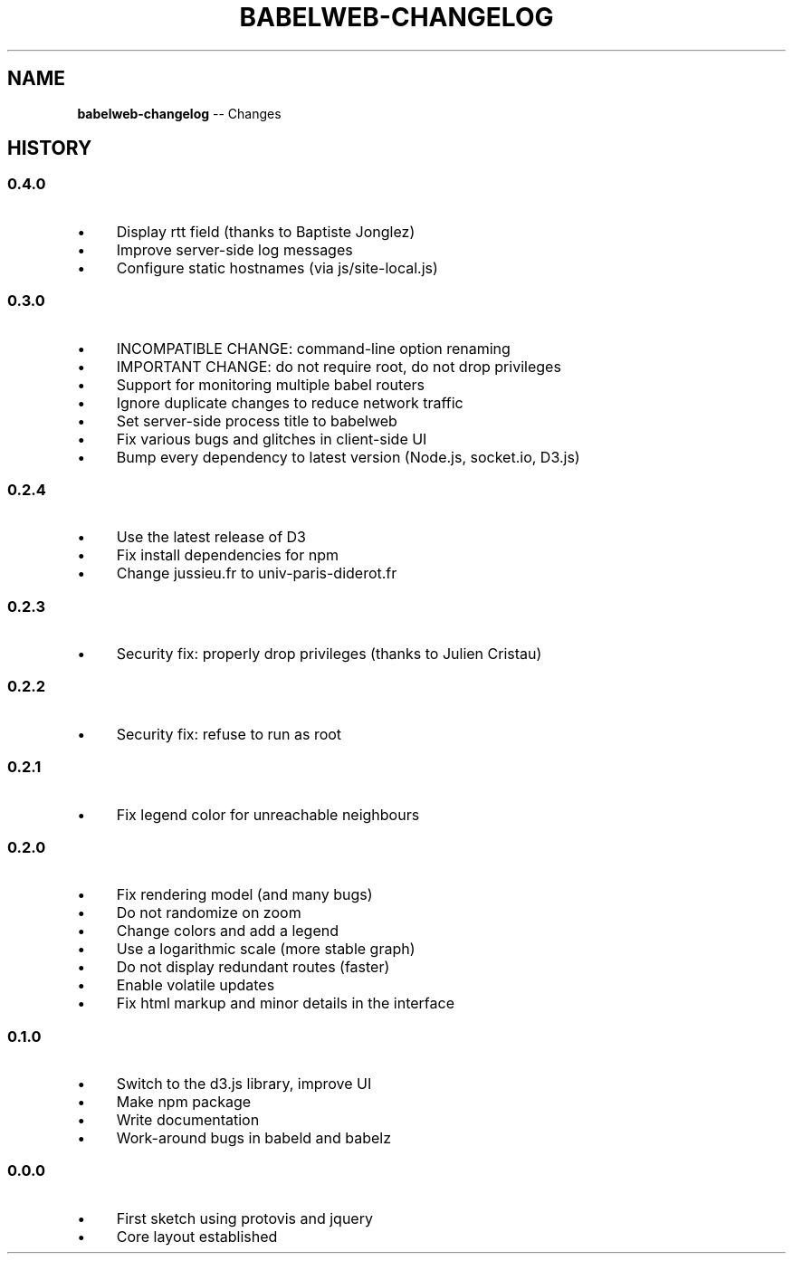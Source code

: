 .\" Generated with Ronnjs 0.3.8
.\" http://github.com/kapouer/ronnjs/
.
.TH "BABELWEB\-CHANGELOG" "1" "June 2014" "" ""
.
.SH "NAME"
\fBbabelweb-changelog\fR \-\- Changes
.
.SH "HISTORY"
.
.SS "0\.4\.0"
.
.IP "\(bu" 4
Display rtt field (thanks to Baptiste Jonglez)
.
.IP "\(bu" 4
Improve server\-side log messages
.
.IP "\(bu" 4
Configure static hostnames (via js/site\-local\.js)
.
.IP "" 0
.
.SS "0\.3\.0"
.
.IP "\(bu" 4
INCOMPATIBLE CHANGE: command\-line option renaming
.
.IP "\(bu" 4
IMPORTANT CHANGE: do not require root, do not drop privileges
.
.IP "\(bu" 4
Support for monitoring multiple babel routers
.
.IP "\(bu" 4
Ignore duplicate changes to reduce network traffic
.
.IP "\(bu" 4
Set server\-side process title to babelweb
.
.IP "\(bu" 4
Fix various bugs and glitches in client\-side UI
.
.IP "\(bu" 4
Bump every dependency to latest version (Node\.js, socket\.io, D3\.js)
.
.IP "" 0
.
.SS "0\.2\.4"
.
.IP "\(bu" 4
Use the latest release of D3
.
.IP "\(bu" 4
Fix install dependencies for npm
.
.IP "\(bu" 4
Change jussieu\.fr to univ\-paris\-diderot\.fr
.
.IP "" 0
.
.SS "0\.2\.3"
.
.IP "\(bu" 4
Security fix: properly drop privileges (thanks to Julien Cristau)
.
.IP "" 0
.
.SS "0\.2\.2"
.
.IP "\(bu" 4
Security fix: refuse to run as root
.
.IP "" 0
.
.SS "0\.2\.1"
.
.IP "\(bu" 4
Fix legend color for unreachable neighbours
.
.IP "" 0
.
.SS "0\.2\.0"
.
.IP "\(bu" 4
Fix rendering model (and many bugs)
.
.IP "\(bu" 4
Do not randomize on zoom
.
.IP "\(bu" 4
Change colors and add a legend
.
.IP "\(bu" 4
Use a logarithmic scale (more stable graph)
.
.IP "\(bu" 4
Do not display redundant routes (faster)
.
.IP "\(bu" 4
Enable volatile updates
.
.IP "\(bu" 4
Fix html markup and minor details in the interface
.
.IP "" 0
.
.SS "0\.1\.0"
.
.IP "\(bu" 4
Switch to the d3\.js library, improve UI
.
.IP "\(bu" 4
Make npm package
.
.IP "\(bu" 4
Write documentation
.
.IP "\(bu" 4
Work\-around bugs in babeld and babelz
.
.IP "" 0
.
.SS "0\.0\.0"
.
.IP "\(bu" 4
First sketch using protovis and jquery
.
.IP "\(bu" 4
Core layout established
.
.IP "" 0

